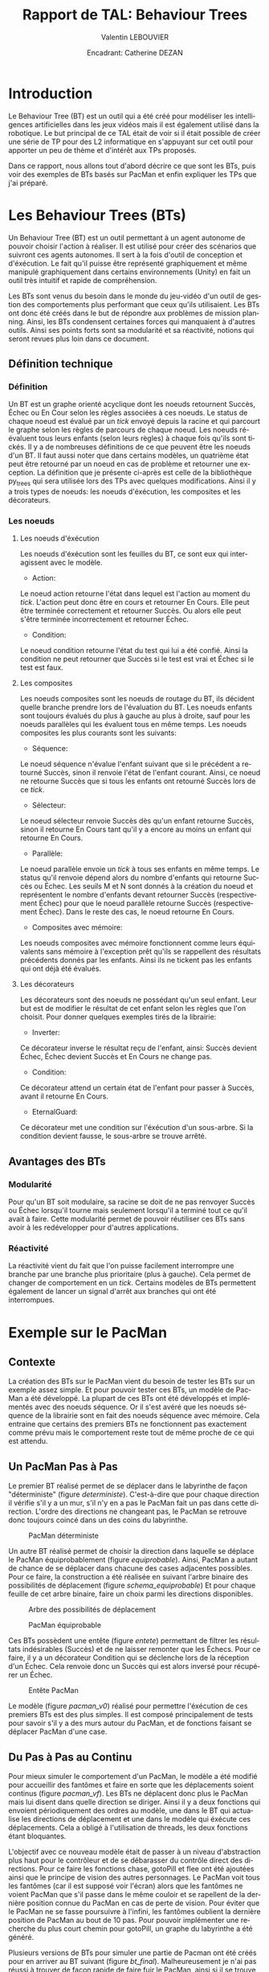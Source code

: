 #+LATEX_CLASS: article
#+OPTIONS:

#+LANGUAGE: fr
#+LATEX_CLASS_OPTION: [a4paper]
#+LATEX_HEADER: \usepackage[frenchb]{babel}
#+LATEX_HEADER: \usepackage{titlesec}\newcommand{\sectionbreak}{\clearpage}
#+LATEX_HEADER: \usepackage{wrapfig}

#+AUTHOR: Valentin LEBOUVIER
#+TITLE: Rapport de TAL: Behaviour Trees
#+DATE: Encadrant: Catherine DEZAN


* Introduction
Le Behaviour Tree (BT) est un outil qui a été créé pour modéliser les intelligences artificielles dans les jeux vidéos mais il est également utilisé dans la robotique. Le but principal de ce TAL était de voir si il était possible de créer une série de TP pour des L2 informatique en s'appuyant sur cet outil pour apporter un peu de thème et d'intérêt aux TPs proposés.

Dans ce rapport, nous allons tout d'abord décrire ce que sont les BTs, puis voir des exemples de BTs basés sur PacMan et enfin expliquer les TPs que j'ai préparé.

#+ATTR_LATEX: :width 0.85\textwidth :caption \caption{Exemple de BT}
[[./img/BT_search_and_grasp.png]]

* Les Behaviour Trees (BTs)


Un Behaviour Tree (BT) est un outil permettant à un agent autonome de pouvoir choisir l'action à réaliser.
Il est utilisé pour créer des scénarios que suivront ces agents autonomes.
Il sert à la fois d'outil de conception et d'éxécution.
Le fait qu'il puisse être représenté graphiquement et même manipulé graphiquement dans certains environnements (Unity) en fait un outil très intuitif et rapide de compréhension.

Les BTs sont venus du besoin dans le monde du jeu-vidéo d'un outil de gestion des comportements plus performant que ceux qu'ils utilisaient.
Les BTs ont donc été créés dans le but de répondre aux problèmes de mission planning.
Ainsi, les BTs condensent certaines forces qui manquaient à d'autres outils.
Ainsi ses points forts sont sa modularité et sa réactivité, notions qui seront revues plus loin dans ce document. 

** Définition technique
*** Définition
Un BT est un graphe orienté acyclique dont les noeuds retournent Succès, Échec ou En Cour selon les règles associées à ces noeuds.
Le status de chaque noeud est évalué par un /tick/ envoyé depuis la racine et qui parcourt le graphe selon les règles de parcours de chaque noeud.
Les noeuds ré-évaluent tous leurs enfants (selon leurs règles) à chaque fois qu'ils sont tickés.
Il y a de nombreuses définitions de ce que peuvent être les noeuds d'un BT.
Il faut aussi noter que dans certains modèles, un quatrième état peut être retourné par un noeud en cas de problème et retourner une exception.
La définition que je présente ci-après est celle de la bibliothèque py_trees qui sera utilisée lors des TPs avec quelques modifications.
Ainsi il y a trois types de noeuds: les noeuds d'éxécution, les composites et les décorateurs.

*** Les noeuds
**** Les noeuds d'éxécution

Les noeuds d'éxécution sont les feuilles du BT, ce sont eux qui interagissent avec le modèle.

#+LATEX: \clearpage
- Action:

#+ATTR_LATEX: :width 0.3\textwidth :caption \caption{Noeud Action}
[[./img/Action.png]]

Le noeud action retourne l'état dans lequel est l'action au moment du /tick/.
L'action peut donc être en cours et retourner En Cours.
Elle peut être terminée correctement et retourner Succès.
Ou alors elle peut s'être terminée incorrectement et retourner Échec.

- Condition:


#+ATTR_LATEX: :width 0.3\textwidth :caption \caption{Noeud Condition}
[[./img/Condition.png]]

Le noeud condition retourne l'état du test qui lui a été confié.
Ainsi la condition ne peut retourner que Succès si le test est vrai et Échec si le test est faux.

**** Les composites

Les noeuds composites sont les noeuds de routage du BT, ils décident quelle branche prendre lors de l'évaluation du BT.
Les noeuds enfants sont toujours évalués du plus à gauche au plus à droite, sauf pour les noeuds parallèles qui les évaluent tous en même temps.
Les noeuds composites les plus courants sont les suivants:



#+LATEX: \clearpage
- Séquence:


#+ATTR_LATEX: :width 0.3\textwidth :caption \caption{Noeud Séquence}
[[./img/Sequence.png]]

Le noeud séquence n'évalue l'enfant suivant que si le précédent a retourné Succès, sinon il renvoie l'état de l'enfant courant.
Ainsi, ce noeud ne retourne Succès que si tous les enfants ont retourné Succès lors de ce /tick/.

- Sélecteur:


#+ATTR_LATEX: :width 0.3\textwidth :caption \caption{Noeud Sélecteur}
[[./img/Selector.png]]

Le noeud sélecteur renvoie Succès dès qu'un enfant retourne Succès, sinon il retourne En Cours tant qu'il y a encore au moins un enfant qui retourne En Cours.



#+LATEX: \clearpage
- Parallèle:


#+ATTR_LATEX: :width 0.3\textwidth :caption \caption{Noeud Parallèle}
[[./img/Parallel.png]]

Le noeud parallèle envoie un /tick/ à tous ses enfants en même temps.
Le status qu'il renvoie dépend alors du nombre d'enfants qui retourne Succès ou Échec.
Les seuils M et N sont donnés à la création du noeud et représentent le nombre d'enfants devant retourner Succès (respectivement Échec) pour que le noeud parallèle retourne Succès (respectivement Échec).
Dans le reste des cas, le noeud retourne En Cours.

- Composites avec mémoire:


#+ATTR_LATEX: :width 0.6\textwidth :caption \caption{Composites avec mémoire}
[[./img/Memories.png]]

Les noeuds composites avec mémoire fonctionnent comme leurs équivalents sans mémoire à l'exception prêt qu'ils se rappellent des résultats précédents donnés par les enfants.
Ainsi ils ne tickent pas les enfants qui ont déjà été évalués.


#+LATEX: \clearpage
**** Les décorateurs

#+ATTR_LATEX: :width 0.3\textwidth :caption \caption{Noeud décorateur}
[[./img/Decorateur.png]]

Les décorateurs sont des noeuds ne possédant qu'un seul enfant. Leur but est de modifier le résultat de cet enfant selon les règles que l'on choisit.
Pour donner quelques exemples tirés de la librairie:

- Inverter:

Ce décorateur inverse le résultat reçu de l'enfant, ainsi: Succès devient Échec, Échec devient Succès et En Cours ne change pas.

- Condition:

Ce décorateur attend un certain état de l'enfant pour passer à Succès, avant il retourne En Cours. 

- EternalGuard:

Ce décorateur met une condition sur l'éxécution d'un sous-arbre. Si la condition devient fausse, le sous-arbre se trouve arrêté.



#+LATEX: \clearpage
** Avantages des BTs
*** Modularité
Pour qu'un BT soit modulaire, sa racine se doit de ne pas renvoyer Succès ou Échec lorsqu'il tourne mais seulement lorsqu'il a terminé tout ce qu'il avait à faire.
Cette modularité permet de pouvoir réutiliser ces BTs sans avoir à les redévelopper pour d'autres applications.

*** Réactivité
La réactivité vient du fait que l'on puisse facilement interrompre une branche par une branche plus prioritaire (plus à gauche).
Cela permet de changer de comportement en un /tick/.
Certains modèles de BTs permettent également de lancer un signal d'arrêt aux branches qui ont été interrompues.

* Exemple sur le PacMan
** Contexte
La création des BTs sur le PacMan vient du besoin de tester les BTs sur un exemple assez simple.
Et pour pouvoir tester ces BTs, un modèle de PacMan a été développé.
La plupart de ces BTs ont été développés et implémentés avec des noeuds séquence. Or il s'est avéré que les noeuds séquence de la librairie sont en fait des noeuds séquence avec mémoire.
Cela entraine que certains des premiers BTs ne fonctionnent pas exactement comme prévu mais le comportement reste tout de même proche de ce qui est attendu.

** Un PacMan Pas à Pas
Le premier BT réalisé permet de se déplacer dans le labyrinthe de façon "déterministe" (figure [[deterministe]]).
C'est-à-dire que pour chaque direction il vérifie s'il y a un mur, s'il n'y en a pas le PacMan fait un pas dans cette direction.
L'ordre des directions ne changeant pas, le PacMan se retrouve donc toujours coincé dans un des coins du labyrinthe.

#+CAPTION: PacMan déterministe
#+NAME: deterministe
[[./img/PacManDeterministeBT.png]]


#+LATEX: \clearpage
Un autre BT réalisé permet de choisir la direction dans laquelle se déplace le PacMan équiprobablement (figure [[equiprobable]]).
Ainsi, PacMan a autant de chance de se déplacer dans chacune des cases adjacentes possibles.
Pour ce faire, la construction a été réalisée en suivant l'arbre binaire des possibilités de déplacement (figure [[schema_equiprobable]])
Et pour chaque feuille de cet arbre binaire, faire un choix parmi les directions disponibles.

#+CAPTION: Arbre des possibilités de déplacement
#+NAME: schema_equiprobable
#+ATTR_LATEX: :width 0.8\textwidth
[[./img/SimplifiedEquiprobable.png]]


#+CAPTION: PacMan équiprobable
#+NAME: equiprobable
#+ATTR_LATEX:
[[./img/PacManEquiprobableBT.png]]

#+LATEX: \clearpage

Ces BTs possèdent une entête (figure [[entete]]) permettant de filtrer les résultats indésirables (Succès) et de ne laisser remonter que les Échecs.
Pour ce faire, il y a un décorateur Condition qui se déclenche lors de la réception d'un Échec.
Cela renvoie donc un Succès qui est alors inversé pour récupérer un Échec. 

#+CAPTION: Entête PacMan
#+NAME: entete
#+ATTR_LATEX: :width 0.25\textwidth
[[./img/EnTete.png]]

Le modèle (figure [[pacman_v0]]) réalisé pour permettre l'éxécution de ces premiers BTs est des plus simples.
Il est composé principalement de tests pour savoir s'il y a des murs autour du PacMan, et de fonctions faisant se déplacer PacMan d'une case.

#+LATEX: \clearpage
** Du Pas à Pas au Continu
Pour mieux simuler le comportement d'un PacMan, le modèle a été modifié pour accueillir des fantômes et faire en sorte que les déplacements soient continus (figure [[pacman_vf]]).
Les BTs ne déplacent donc plus le PacMan mais lui disent dans quelle direction se diriger.
Ainsi il y a deux fonctions qui envoient périodiquement des ordres au modèle, une dans le BT qui actualise les directions de déplacement et une dans le modèle qui éxécute ces déplacements.
Cela a obligé à l'utilisation de threads, les deux fonctions étant bloquantes.

L'objectif avec ce nouveau modèle était de passer à un niveau d'abstraction plus haut pour le contrôleur et de se débarasser du contrôle direct des directions.
Pour ce faire les fonctions chase, gotoPill et flee ont été ajoutées ainsi que le principe de vision des autres personnages.
Le PacMan voit tous les fantômes (car il est supposé voir l'écran) alors que les fantômes ne voient PacMan que s'il passe dans le même couloir et se rapellent de la dernière position connue du PacMan en cas de perte de vision.
Pour éviter que le PacMan ne se fasse poursuivre à l'infini, les fantômes oublient la dernière position de PacMan au bout de 10 pas.
Pour pouvoir implémenter une recherche du plus court chemin pour gotoPill, un graphe du labyrinthe a été généré.

Plusieurs versions de BTs pour simuler une partie de Pacman ont été créés pour en arriver au BT suivant (figure [[bt_final]]).
Malheureusement je n'ai pas réussi à trouver de façon rapide de faire fuir le PacMan, ainsi si il se trouve à moins de 10 cases d'un fantôme, il "panique" et se déplace aléatoirement.

#+CAPTION: BT continu
#+NAME: bt_final
[[./img/LastPacMan.png]]

#+LATEX: \clearpage
** Un PacMan Avec Interface
Pour rendre le PacMan plus lisible, une interface tkinter lui a été donnée. L'interface est passée d'un affichage textuel (figure [[texte]]) à une fenêtre tkinter (figure [[tkinter]]).
Cette interface demandant également une fonction bloquante pour fonctionner, elle a été d'abord mise dans un thread.
Or tkinter ne supporte pas très bien de ne pas tourner dans le thread principal, ainsi l'interface s'éxécute maintenant dans le thread principal et le contrôleur dans un autre thread.


#+CAPTION: Ancien affichage
#+NAME: texte
#+ATTR_LATEX: :width .4\textwidth
[[./img/AffichageTexte.png]]


#+CAPTION: Affichage tkinter
#+NAME: tkinter
#+ATTR_LATEX: :width .8\textwidth
[[./img/PacMan.png]]



** Un Modèle MVC correct
Pour pouvoir proposer d'utiliser ce modèle dans les TPs, il a été modifié pour correspondre à un modèle MVC (Modèle-Vue-Contrôleur).
Ainsi plusieurs pattern Observateur ont été implémentés (figure [[pacman_vf]]).


* TPs
** Rappel Contexte
Ces TPs seront donnés lors du cours de python lors du second semestre de L2 informatique.
Le but des TPs étant de familiariser les étudiants au language et à la Programmation Orientée Objet.
Les BTs ne sont là que pour apporter une structure plus intéressante et attirante pour les élèves grâce à un thème qui touche à l'Intelligence Artificielle, les jeux vidéo et la robotique. 
Les trames de ces 

** TP1 : Graphes & BTs
Ce premier TP (figure [[TP1]]) sert aux étudiants à se familiariser avec les graphes et à les manipuler en tant qu'objets python.
Le TP se déroulerait comme suit:
- Les étudiants ont un rappel sur les graphes et les parcours en profondeur
- Les étudiants construisent une structure Noeud et écrivent la fonction qui leur permet de faire un parcours en profondeur
- Les étudiants sont présentés aux BTs et sont conviés à créer un exemple simple avec py_trees 

** TP2 : Tkinter
Ce second TP (figure [[TP2]]) permet aux étudiants d'apprendre comment réaliser une interface avec tkinter.
Le TP se déroulerait comme suit:
- Les étudiants ont un cours sur tkinter (Tk, Frames, Widgets (Boutons,...))
- Les étudiants créent une première fenêtre toute simple (Tk & un bouton pour fermer la fenêtre)
- Les étudiants ont un petit cours sur les Canvas
- Les étudiants mettent en place un Canvas pour afficher le background du PacMan

** TP3 : PacMan (MVC)
Ce dernier TP (figure [[TP3]]) permet aux étudiants de découvrir ce qu'est le pattern MVC ainsi que des utilités plus poussées du Canvas
Le TP se déroulerait comme suit:
- Les étudiants sont présentés au PacMan via diagramme UML et on leur explique comment le modèle et le contrôleur fonctionnent
- Les étudiants ont ensuite à réaliser la vue avec des indications du TP

* Conclusion

En ce qui concerne les BTs, ce sont des outils puissants de conception de scénarios pour des environnements où la prise de décision doit être rapide.

En ce qui concerne les TPs, un délai d'une semaine m'a été accordé pour finir l'écriture des TPs. Les documents en annexe ne sont que les trames plus ou moins complètes des futurs TPs.



* Annexes

#+CAPTION: UML PacMan Pas à Pas
#+NAME: pacman_v0
[[./img/Pacman_v0.png]]

#+CAPTION: UML PacMan MVC
#+NAME: pacman_vf
#+ATTR_LATEX: :width .4\textwidth
[[./img/Pacman_vf.png]]

#+CAPTION: TP1
#+NAME: TP1
[[../TP/TP1/TP1.pdf]]


#+CAPTION: TP2 page 1/2
#+NAME: TP2
[[../TP/TP2/TP2.pdf]]


#+CAPTION: TP3
#+NAME: TP3
[[../TP/TP3/TP3.pdf]]
